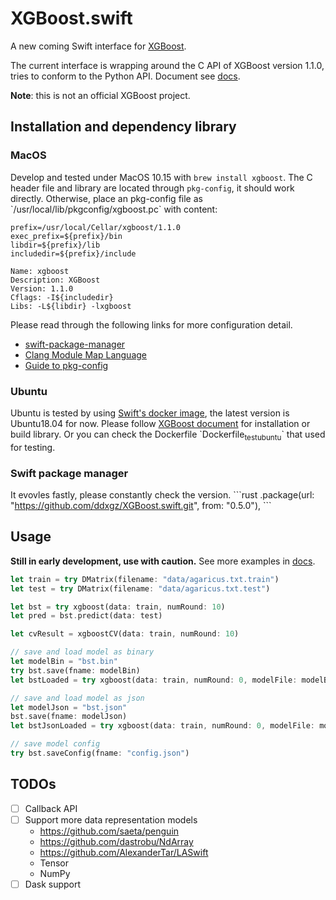 * XGBoost.swift
A new coming Swift interface for [[https://github.com/dmlc/xgboost][XGBoost]].

The current interface is wrapping around the C API of XGBoost version 1.1.0, 
 tries to conform to the Python API. Document see [[https://ddxgz.github.io/XGBoost.swift/][docs]].

*Note*: this is not an official XGBoost project.

** Installation and dependency library
*** MacOS
Develop and tested under MacOS 10.15 with =brew install xgboost=. The C header file and
 library are located through =pkg-config=, it should work directly. Otherwise, place 
 an pkg-config file as `/usr/local/lib/pkgconfig/xgboost.pc` with content:
 

#+begin_src 
prefix=/usr/local/Cellar/xgboost/1.1.0
exec_prefix=${prefix}/bin
libdir=${prefix}/lib
includedir=${prefix}/include

Name: xgboost
Description: XGBoost
Version: 1.1.0
Cflags: -I${includedir}
Libs: -L${libdir} -lxgboost
#+end_src
 
 Please read through the following links for more configuration detail.

- [[https://github.com/apple/swift-package-manager/blob/master/Documentation/Usage.md#requiring-system-libraries][swift-package-manager]] 
- [[https://clang.llvm.org/docs/Modules.html#module-map-language][Clang Module Map Language]]
- [[https://people.freedesktop.org/~dbn/pkg-config-guide.html][Guide to pkg-config]]

*** Ubuntu
Ubuntu is tested by using [[https://swift.org/download/#docker][Swift's docker image]],
    the latest version is Ubuntu18.04 for now. Please follow 
    [[https://xgboost.readthedocs.io/en/latest/build.html][XGBoost document]] for 
    installation or build library. Or you can check the Dockerfile 
    `Dockerfile_test_ubuntu` that used for testing.

*** Swift package manager
It evovles fastly, please constantly check the version.
```rust
.package(url: "https://github.com/ddxgz/XGBoost.swift.git", from: "0.5.0"),
```

** Usage
*Still in early development, use with caution.* 
See more examples in [[https://ddxgz.github.io/XGBoost.swift/][docs]].
#+begin_src rust
let train = try DMatrix(filename: "data/agaricus.txt.train")
let test = try DMatrix(filename: "data/agaricus.txt.test")

let bst = try xgboost(data: train, numRound: 10)
let pred = bst.predict(data: test)

let cvResult = xgboostCV(data: train, numRound: 10)

// save and load model as binary
let modelBin = "bst.bin"
try bst.save(fname: modelBin)
let bstLoaded = try xgboost(data: train, numRound: 0, modelFile: modelBin)

// save and load model as json
let modelJson = "bst.json"
bst.save(fname: modelJson) 
let bstJsonLoaded = try xgboost(data: train, numRound: 0, modelFile: modelJson)

// save model config
try bst.saveConfig(fname: "config.json")
#+end_src


** TODOs
- [ ] Callback API
- [ ] Support more data representation models
    - https://github.com/saeta/penguin
    - https://github.com/dastrobu/NdArray
    - https://github.com/AlexanderTar/LASwift
    - Tensor
    - NumPy
- [ ] Dask support